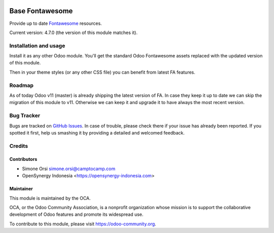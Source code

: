 .. image:: https://img.shields.io/badge/licence-agpl--3-blue.svg
   :target: http://www.gnu.org/licenses/AGPL-3.0-standalone.html
   :alt: License: LGPL-3

================
Base Fontawesome
================

Provide up to date `Fontawesome <http://fontawesome.io/>`_ resources.

Current version: 4.7.0 (the version of this module matches it).

Installation and usage
======================

Install it as any other Odoo module. You'll get the standard Odoo Fontawesome assets
replaced with the updated version of this module.

Then in your theme styles (or any other CSS file) you can benefit from latest FA features.


Roadmap
=======

As of today Odoo v11 (master) is already shipping the latest version of FA.
In case they keep it up to date we can skip the migration of this module to v11.
Otherwise we can keep it and upgrade it to have always the most recent version.


Bug Tracker
===========

Bugs are tracked on `GitHub Issues <https://github.com/OCA/server-tools/issues>`_. In
case of trouble, please check there if your issue has already been
reported. If you spotted it first, help us smashing it by providing a
detailed and welcomed feedback.

Credits
=======

Contributors
------------

-  Simone Orsi simone.orsi@camptocamp.com
-  OpenSynergy Indonesia <https://opensynergy-indonesia.com>


Maintainer
----------


.. image:: https://odoo-community.org/logo.png
   :alt: Odoo Community Association
   :target: https://odoo-community.org

This module is maintained by the OCA.

OCA, or the Odoo Community Association, is a nonprofit organization
whose mission is to support the collaborative development of Odoo
features and promote its widespread use.

To contribute to this module, please visit https://odoo-community.org.
